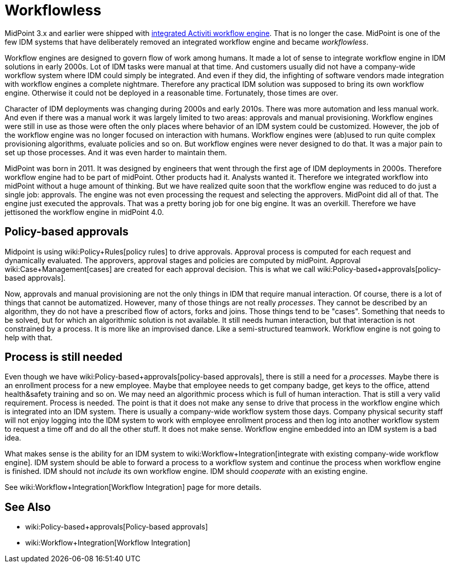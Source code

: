 = Workflowless
:page-wiki-name: Workflowless
:page-wiki-metadata-create-user: semancik
:page-wiki-metadata-create-date: 2019-10-08T14:50:40.938+02:00
:page-wiki-metadata-modify-user: semancik
:page-wiki-metadata-modify-date: 2019-10-08T15:34:15.645+02:00
:page-since: "4.0"
:page-midpoint-feature: true
:page-alias: { "parent" : "/midpoint/features/current/" }
:page-upkeep-status: yellow

MidPoint 3.x and earlier were shipped with xref:workflow-3/[integrated Activiti workflow engine]. That is no longer the case.
MidPoint is one of the few IDM systems that have deliberately removed an integrated workflow engine and became _workflowless_.

Workflow engines are designed to govern flow of work among humans.
It made a lot of sense to integrate workflow engine in IDM solutions in early 2000s.
Lot of IDM tasks were manual at that time.
And customers usually did not have a company-wide workflow system where IDM could simply be integrated.
And even if they did, the infighting of software vendors made integration with workflow engines a complete nightmare.
Therefore any practical IDM solution was supposed to bring its own workflow engine.
Otherwise it could not be deployed in a reasonable time.
Fortunately, those times are over.

Character of IDM deployments was changing during 2000s and early 2010s.
There was more automation and less manual work.
And even if there was a manual work it was largely limited to two areas: approvals and manual provisioning.
Workflow engines were still in use as those were often the only places where behavior of an IDM system could be customized.
However, the job of the workflow engine was no longer focused on interaction with humans.
Workflow engines were (ab)used to run quite complex provisioning algorithms, evaluate policies and so on.
But workflow engines were never designed to do that.
It was a major pain to set up those processes.
And it was even harder to maintain them.

MidPoint was born in 2011.
It was designed by engineers that went through the first age of IDM deployments in 2000s.
Therefore workflow engine had to be part of midPoint.
Other products had it.
Analysts wanted it.
Therefore we integrated workflow into midPoint without a huge amount of thinking.
But we have realized quite soon that the workflow engine was reduced to do just a single job: approvals.
The engine was not even processing the request and selecting the approvers.
MidPoint did all of that.
The engine just executed the approvals.
That was a pretty boring job for one big engine.
It was an overkill.
Therefore we have jettisoned the workflow engine in midPoint 4.0.


== Policy-based approvals

Midpoint is using wiki:Policy+Rules[policy rules] to drive approvals.
Approval process is computed for each request and dynamically evaluated.
The approvers, approval stages and policies are computed by midPoint.
Approval wiki:Case+Management[cases] are created for each approval decision.
This is what we call wiki:Policy-based+approvals[policy-based approvals].

Now, approvals and manual provisioning are not the only things in IDM that require manual interaction.
Of course, there is a lot of things that cannot be automatized.
However, many of those things are not really _processes_. They cannot be described by an algorithm, they do not have a prescribed flow of actors, forks and joins.
Those things tend to be "cases".
Something that needs to be solved, but for which an algorithmic solution is not available.
It still needs human interaction, but that interaction is not constrained by a process.
It is more like an improvised dance.
Like a semi-structured teamwork.
Workflow engine is not going to help with that.


== Process is still needed

Even though we have wiki:Policy-based+approvals[policy-based approvals], there is still a need for a _processes._ Maybe there is an enrollment process for a new employee.
Maybe that employee needs to get company badge, get keys to the office, attend health&safety training and so on.
We may need an algorithmic process which is full of human interaction.
That is still a very valid requirement.
Process is needed.
The point is that it does not make any sense to drive that process in the workflow engine which is integrated into an IDM system.
There is usually a company-wide workflow system those days.
Company physical security staff will not enjoy logging into the IDM system to work with employee enrollment process and then log into another workflow system to request a time off and do all the other stuff.
It does not make sense.
Workflow engine embedded into an IDM system is a bad idea.

What makes sense is the ability for an IDM system to wiki:Workflow+Integration[integrate with existing company-wide workflow engine]. IDM system should be able to forward a process to a workflow system and continue the process when workflow engine is finished.
IDM should not _include_ its own workflow engine.
IDM should _cooperate_ with an existing engine.

See wiki:Workflow+Integration[Workflow Integration] page for more details.


== See Also

* wiki:Policy-based+approvals[Policy-based approvals]

* wiki:Workflow+Integration[Workflow Integration]